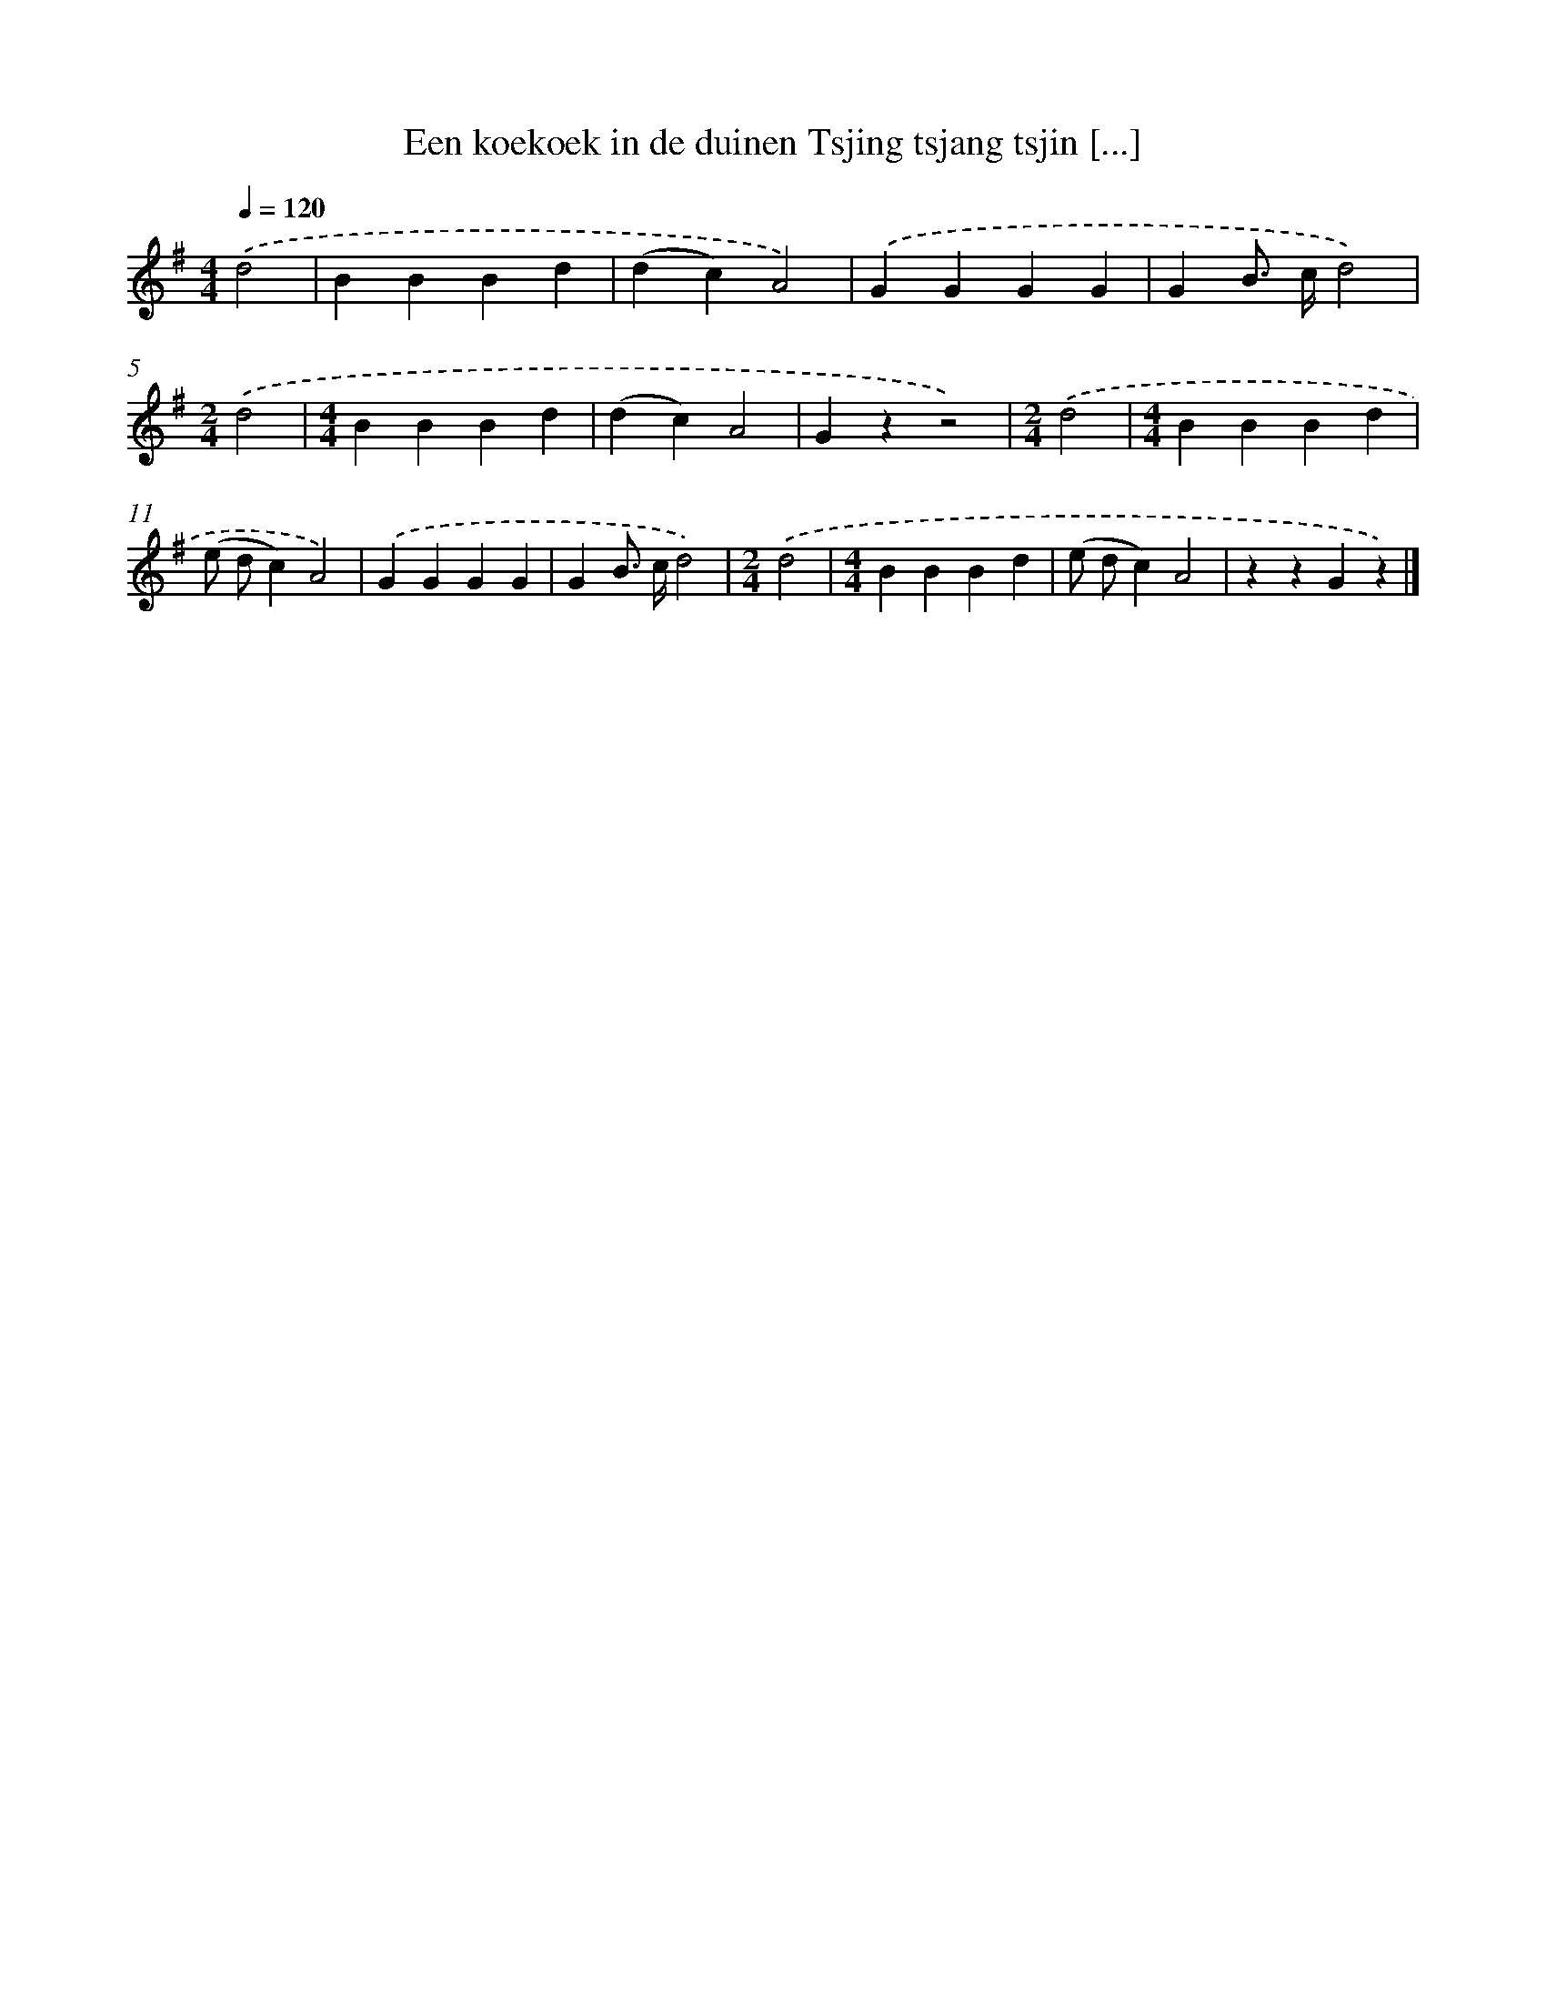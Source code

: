X: 4824
T: Een koekoek in de duinen Tsjing tsjang tsjin [...]
%%abc-version 2.0
%%abcx-abcm2ps-target-version 5.9.1 (29 Sep 2008)
%%abc-creator hum2abc beta
%%abcx-conversion-date 2018/11/01 14:36:13
%%humdrum-veritas 878262776
%%humdrum-veritas-data 1740202297
%%continueall 1
%%barnumbers 0
L: 1/4
M: 4/4
Q: 1/4=120
K: G clef=treble
.('d2 [I:setbarnb 1]|
BBBd |
(dc)A2) |
.('GGGG |
GB/> c/d2) |
[M:2/4].('d2 |
[M:4/4]BBBd |
(dc)A2 |
Gzz2) |
[M:2/4].('d2 |
[M:4/4]BBBd |
(e/ d/c)A2) |
.('GGGG |
GB/> c/d2) |
[M:2/4].('d2 |
[M:4/4]BBBd |
(e/ d/c)A2 |
zzGz) |]

